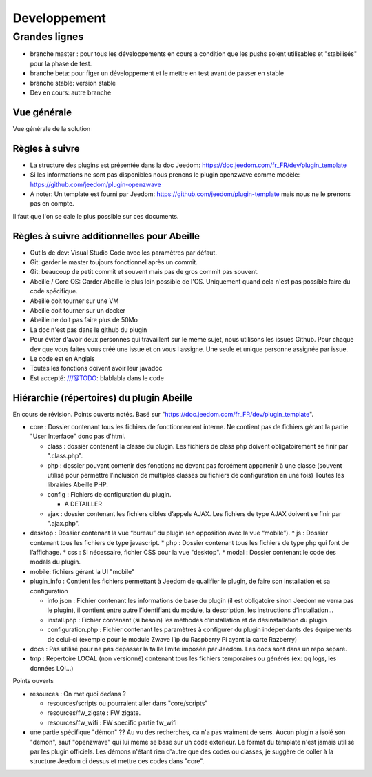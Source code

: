 #############
Developpement
#############

**************
Grandes lignes
**************

* branche master : pour tous les développements en cours a condition que les pushs soient utilisables et "stabilisés" pour la phase de test.
* branche beta: pour figer un développement et le mettre en test avant de passer en stable
* branche stable: version stable
* Dev en cours: autre branche

Vue générale
============

Vue générale de la solution

.. image:: images/Capture_d_ecran_2020-04-09_a_10_31_23.png

Règles à suivre
===============

* La structure des plugins est présentée dans la doc Jeedom: https://doc.jeedom.com/fr_FR/dev/plugin_template
* Si les informations ne sont pas disponibles nous prenons le plugin openzwave comme modèle: https://github.com/jeedom/plugin-openzwave
* A noter: Un template est fourni par Jeedom: https://github.com/jeedom/plugin-template mais nous ne le prenons pas en compte.

Il faut que l'on se cale le plus possible sur ces documents.

Règles à suivre additionnelles pour Abeille
===========================================

* Outils de dev: Visual Studio Code avec les paramètres par défaut.
* Git: garder le master toujours fonctionnel après un commit.
* Git: beaucoup de petit commit et souvent mais pas de gros commit pas souvent.
* Abeille / Core OS: Garder Abeille le plus loin possible de l'OS. Uniquement quand cela n'est pas possible faire du code spécifique.
* Abeille doit tourner sur une VM
* Abeille doit tourner sur un docker
* Abeille ne doit pas faire plus de 50Mo
* La doc n'est pas dans le github du plugin
* Pour éviter d'avoir deux personnes qui travaillent sur le meme sujet, nous utilisons les issues Github. Pour chaque dev que vous faites vous créé une issue et on vous l assigne. Une seule et unique personne assignée par issue.
* Le code est en Anglais
* Toutes les fonctions doivent avoir leur javadoc
* Est accepté: ///@TODO: blablabla dans le code

Hiérarchie (répertoires) du plugin Abeille
==========================================

En cours de révision. Points ouverts notés.
Basé sur "https://doc.jeedom.com/fr_FR/dev/plugin_template".

* core : Dossier contenant tous les fichiers de fonctionnement interne.
  Ne contient pas de fichiers gérant la partie "User Interface" donc pas d'html.

  * class : dossier contenant la classe du plugin.
    Les fichiers de class php doivent obligatoirement se finir par ".class.php".
  * php : dossier pouvant contenir des fonctions ne devant pas forcément appartenir à une classe (souvent utilisé pour permettre l’inclusion de multiples classes ou fichiers de configuration en une fois)
    Toutes les librairies Abeille PHP.
  * config : Fichiers de configuration du plugin.

    * A DETAILLER
  * ajax : dossier contenant les fichiers cibles d’appels AJAX.
    Les fichiers de type AJAX doivent se finir par ".ajax.php".
* desktop : Dossier contenant la vue “bureau” du plugin (en opposition avec la vue “mobile”).
  * js : Dossier contenant tous les fichiers de type javascript.
  * php : Dossier contenant tous les fichiers de type php qui font de l’affichage.
  * css : Si nécessaire, fichier CSS pour la vue "desktop".
  * modal : Dossier contenant le code des modals du plugin.
* mobile: fichiers gérant la UI "mobile"
* plugin_info : Contient les fichiers permettant à Jeedom de qualifier le plugin, de faire son installation et sa configuration

  * info.json : Fichier contenant les informations de base du plugin (il est obligatoire sinon Jeedom ne verra pas le plugin), il contient entre autre l’identifiant du module, la description, les instructions d’installation…​
  * install.php : Fichier contenant (si besoin) les méthodes d’installation et de désinstallation du plugin
  * configuration.php : Fichier contenant les paramètres à configurer du plugin indépendants des équipements de celui-ci (exemple pour le module Zwave l’ip du Raspberry Pi ayant la carte Razberry)
* docs :
  Pas utilisé pour ne pas dépasser la taille limite imposée par Jeedom.
  Les docs sont dans un repo séparé.
* tmp :
  Répertoire LOCAL (non versionné) contenant tous les fichiers temporaires ou générés (ex: qq logs, les données LQI...)

Points ouverts

* resources : On met quoi dedans ?

  * resources/scripts ou pourraient aller dans "core/scripts"
  * resources/fw_zigate : FW zigate.
  * resources/fw_wifi : FW specific partie fw_wifi
* une partie spécifique "démon" ??
  Au vu des recherches, ca n'a pas vraiment de sens. Aucun plugin a isolé son "démon", sauf "openzwave" qui lui meme se base sur un code exterieur. Le format du template n'est jamais utilisé par les plugin officiels.
  Les démons n'étant rien d'autre que des codes ou classes, je suggère de coller à la structure Jeedom ci dessus et mettre ces codes dans "core".
